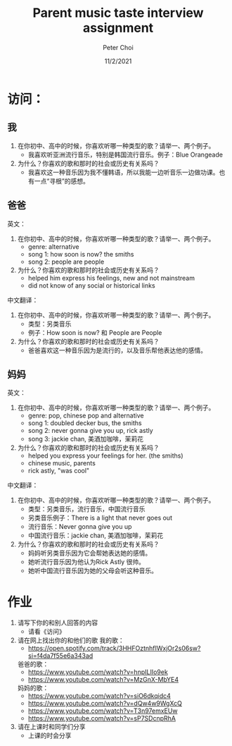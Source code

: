 #+TITLE: Parent music taste interview assignment
#+AUTHOR: Peter Choi
#+DATE: 11/2/2021

* 访问：
** 我
1. 在你初中、高中的时候，你喜欢听哪一种类型的歌？请举一、两个例子。
   - 我喜欢听亚洲流行音乐，特别是韩国流行音乐。例子：Blue Orangeade
2. 为什么？你喜欢的歌和那时的社会或历史有关系吗？
   - 我喜欢这一种音乐因为我不懂韩语，所以我能一边听音乐一边做功课。也有一点“寻根”的感想。

** 爸爸
英文：
1. 在你初中、高中的时候，你喜欢听哪一种类型的歌？请举一、两个例子。
   - genre: alternative 
   - song 1: how soon is now? the smiths
   - song 2: people are people
2. 为什么？你喜欢的歌和那时的社会或历史有关系吗？
   - helped him express his feelings, new and not mainstream
   - did not know of any social or historical links
中文翻译：
1. 在你初中、高中的时候，你喜欢听哪一种类型的歌？请举一、两个例子。
   - 类型：另类音乐
   - 例子：How soon is now? 和 People are People
2. 为什么？你喜欢的歌和那时的社会或历史有关系吗？
   - 爸爸喜欢这一种音乐因为是流行的，以及音乐帮他表达他的感情。

** 妈妈
英文：
1. 在你初中、高中的时候，你喜欢听哪一种类型的歌？请举一、两个例子。
   - genre: pop, chinese pop and alternative
   - song 1: doubled decker bus, the smiths
   - song 2: never gonna give you up, rick astly
   - song 3: jackie chan, 美酒加咖啡，茉莉花
2. 为什么？你喜欢的歌和那时的社会或历史有关系吗？
   - helped you express your feelings for her. (the smiths)
   - chinese music, parents
   - rick astly, "was cool"
中文翻译：
1. 在你初中、高中的时候，你喜欢听哪一种类型的歌？请举一、两个例子。
   - 类型：另类音乐，流行音乐，中国流行音乐
   - 另类音乐例子：There is a light that never goes out
   - 流行音乐：Never gonna give you up
   - 中国流行音乐：jackie chan, 美酒加咖啡，茉莉花
2. 为什么？你喜欢的歌和那时的社会或历史有关系吗？
   - 妈妈听另类音乐因为它会帮她表达她的感情。
   - 她听流行音乐因为他认为Rick Astly 很帅。
   - 她听中国流行音乐因为她的父母会听这种音乐。

* 作业
1. 请写下你的和别人回答的内容
   - 请看《访问》
2. 请在网上找出你的和他们的歌
   我的歌：
   - https://open.spotify.com/track/3HHFOztnhfIWxjOr2s06sw?si=f4da7f55e6a343ad
   爸爸的歌：
   - https://www.youtube.com/watch?v=hnpILIIo9ek
   - https://www.youtube.com/watch?v=MzGnX-MbYE4
   妈妈的歌：
   - https://www.youtube.com/watch?v=siO6dkqidc4
   - https://www.youtube.com/watch?v=dQw4w9WgXcQ
   - https://www.youtube.com/watch?v=T3n97emxEUw
   - https://www.youtube.com/watch?v=sP7SDcnpRhA
3. 请在上课时和同学们分享
   - 上课的时会分享 
